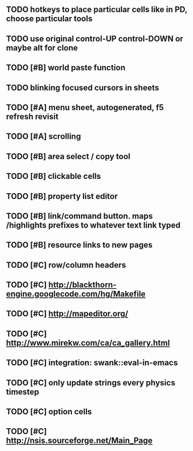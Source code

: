** TODO hotkeys to place particular cells like in PD, choose particular tools
** TODO use original control-UP control-DOWN or maybe alt for clone
** TODO [#B] world paste function
** TODO blinking focused cursors in sheets
** TODO [#A] *menu* sheet, autogenerated, f5 refresh revisit
** TODO [#A] scrolling
** TODO [#B] area select / copy tool
** TODO [#B] clickable cells
** TODO [#B] property list editor
** TODO [#B] link/command button. maps /highlights prefixes to whatever text link typed
** TODO [#B] resource links to new pages
** TODO [#C] row/column headers
** TODO [#C] http://blackthorn-engine.googlecode.com/hg/Makefile
** TODO [#C] http://mapeditor.org/
** TODO [#C] http://www.mirekw.com/ca/ca_gallery.html
** TODO [#C] integration: swank::eval-in-emacs
** TODO [#C] only update strings every physics timestep
** TODO [#C] option cells
** TODO [#C] http://nsis.sourceforge.net/Main_Page
